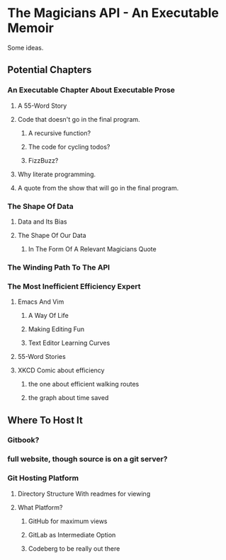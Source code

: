 * The Magicians API - An Executable Memoir
Some ideas.

** Potential Chapters
*** An Executable Chapter About Executable Prose
**** A 55-Word Story
**** Code that doesn't go in the final program.
***** A recursive function?
***** The code for cycling todos?
***** FizzBuzz?
**** Why literate programming.
**** A quote from the show that will go in the final program.
*** The Shape Of Data
**** Data and Its Bias
**** The Shape Of Our Data
***** In The Form Of A Relevant Magicians Quote
*** The Winding Path To The API
*** The Most Inefficient Efficiency Expert
**** Emacs And Vim
***** A Way Of Life
***** Making Editing Fun
***** Text Editor Learning Curves
**** 55-Word Stories
**** XKCD Comic about efficiency
***** the one about efficient walking routes
***** the graph about time saved
** Where To Host It
*** Gitbook?
*** full website, though source is on a git server?
*** Git Hosting Platform
**** Directory Structure With readmes for viewing
**** What Platform?
***** GitHub for maximum views
***** GitLab as Intermediate Option
***** Codeberg to be really out there
